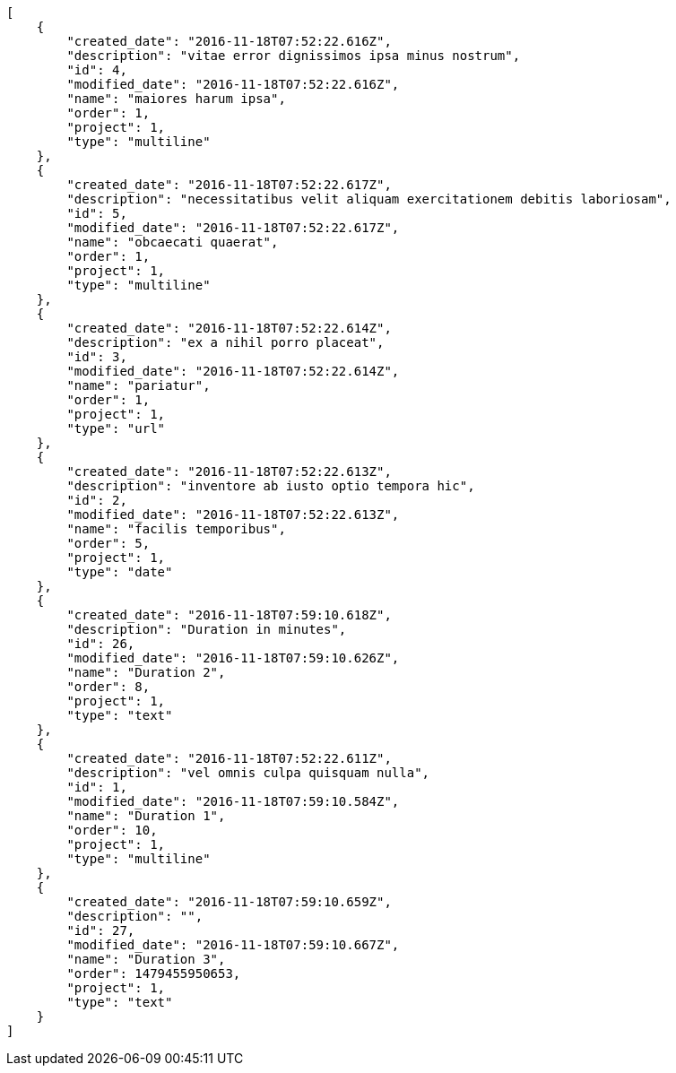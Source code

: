 [source,json]
----
[
    {
        "created_date": "2016-11-18T07:52:22.616Z",
        "description": "vitae error dignissimos ipsa minus nostrum",
        "id": 4,
        "modified_date": "2016-11-18T07:52:22.616Z",
        "name": "maiores harum ipsa",
        "order": 1,
        "project": 1,
        "type": "multiline"
    },
    {
        "created_date": "2016-11-18T07:52:22.617Z",
        "description": "necessitatibus velit aliquam exercitationem debitis laboriosam",
        "id": 5,
        "modified_date": "2016-11-18T07:52:22.617Z",
        "name": "obcaecati quaerat",
        "order": 1,
        "project": 1,
        "type": "multiline"
    },
    {
        "created_date": "2016-11-18T07:52:22.614Z",
        "description": "ex a nihil porro placeat",
        "id": 3,
        "modified_date": "2016-11-18T07:52:22.614Z",
        "name": "pariatur",
        "order": 1,
        "project": 1,
        "type": "url"
    },
    {
        "created_date": "2016-11-18T07:52:22.613Z",
        "description": "inventore ab iusto optio tempora hic",
        "id": 2,
        "modified_date": "2016-11-18T07:52:22.613Z",
        "name": "facilis temporibus",
        "order": 5,
        "project": 1,
        "type": "date"
    },
    {
        "created_date": "2016-11-18T07:59:10.618Z",
        "description": "Duration in minutes",
        "id": 26,
        "modified_date": "2016-11-18T07:59:10.626Z",
        "name": "Duration 2",
        "order": 8,
        "project": 1,
        "type": "text"
    },
    {
        "created_date": "2016-11-18T07:52:22.611Z",
        "description": "vel omnis culpa quisquam nulla",
        "id": 1,
        "modified_date": "2016-11-18T07:59:10.584Z",
        "name": "Duration 1",
        "order": 10,
        "project": 1,
        "type": "multiline"
    },
    {
        "created_date": "2016-11-18T07:59:10.659Z",
        "description": "",
        "id": 27,
        "modified_date": "2016-11-18T07:59:10.667Z",
        "name": "Duration 3",
        "order": 1479455950653,
        "project": 1,
        "type": "text"
    }
]
----
